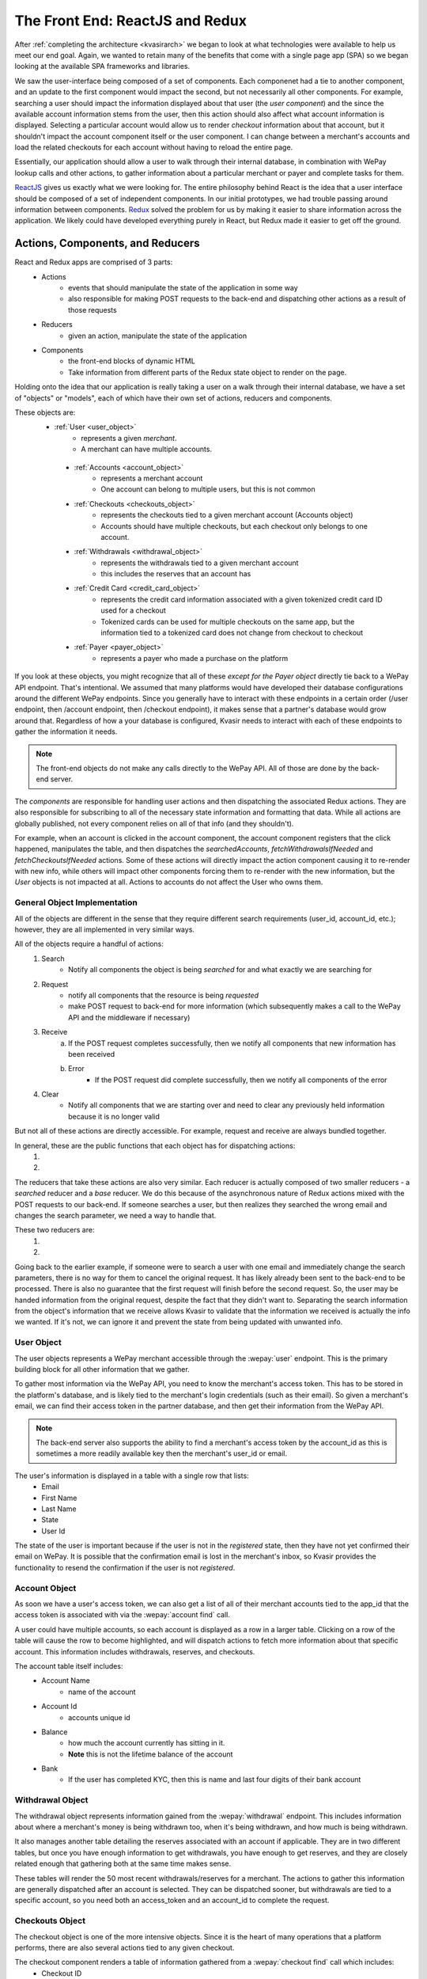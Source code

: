 .. _kvasirfrontend:

The Front End: ReactJS and Redux
=====================================
After :ref:`completing the architecture <kvasirarch>` we began to look at what technologies were available to help us meet our end goal.  Again, we wanted to retain many of the benefits that come with a single page app (SPA) so we began looking at the available SPA frameworks and libraries.

We saw the user-interface being composed of a set of components.  Each componenet had a tie to another component, and an update to the first component would impact the second, but not necessarily all other components.  For example, searching a user should impact the information displayed about that user (the *user component*) and the since the available account information stems from the user, then this action should also affect what account information is displayed.  Selecting a particular account would allow us to render *checkout* information about that account, but it shouldn't impact the account component itself or the user component.  I can change between a merchant's accounts and load the related checkouts for each account without having to reload the entire page.

Essentially, our application should allow a user to walk through their internal database, in combination with WePay lookup calls and other actions, to gather information about a particular merchant or payer and complete tasks for them.

`ReactJS <https://facebook.github.io/react/>`_ gives us exactly what we were looking for.  The entire philosophy behind React is the idea that a user interface should be composed of a set of independent components.  In our initial prototypes, we had trouble passing around information between components. `Redux <http://redux.js.org/>`_ solved the problem for us by making it easier to share information across the application.  We likely could have developed everything purely in React, but Redux made it easier to get off the ground.

Actions, Components, and Reducers
---------------------------------------
React and Redux apps are comprised of 3 parts:
    - Actions
        * events that should manipulate the state of the application in some way
        * also responsible for making POST requests to the back-end and dispatching other actions as a result of those requests
    - Reducers
        * given an action, manipulate the state of the application
    - Components
        * the front-end blocks of dynamic HTML
        * Take information from different parts of the Redux state object to render on the page.

Holding onto the idea that our application is really taking a user on a walk through their internal database, we have a set of "objects" or "models", each of which have their own set of actions, reducers and components.

These objects are:
   - :ref:`User <user_object>`
        * represents a given *merchant*.  
        * A merchant can have multiple accounts.
    
    - :ref:`Accounts <account_object>`
        * represents a merchant account
        * One account can belong to multiple users, but this is not common

    - :ref:`Checkouts <checkouts_object>`
        * represents the checkouts tied to a given merchant account (Accounts object)
        * Accounts should have multiple checkouts, but each checkout only belongs to one account.

    - :ref:`Withdrawals <withdrawal_object>`
        * represents the withdrawals tied to a given merchant account
        * this includes the reserves that an account has

    - :ref:`Credit Card <credit_card_object>`
        * represents the credit card information associated with a given tokenized credit card ID used for a checkout
        * Tokenized cards can be used for multiple checkouts on the same app, but the information tied to a tokenized card does not change from checkout to checkout

    - :ref:`Payer <payer_object>`
        * represents a payer who made a purchase on the platform

If you look at these objects, you might recognize that all of these *except for the Payer object* directly tie back to a WePay API endpoint.  That's intentional.  We assumed that many platforms would have developed their database configurations around the different WePay endpoints.  Since you generally have to interact with these endpoints in a certain order (/user endpoint, then /account endpoint, then /checkout endpoint), it makes sense that a partner's database would grow around that.  Regardless of how a your database is configured, Kvasir needs to interact with each of these endpoints to gather the information it needs.

.. note::
    The front-end objects do not make any calls directly to the WePay API.  All of those are done by the back-end server.

The *components* are responsible for handling user actions and then dispatching the associated Redux actions.  They are also responsible for subscribing to all of the necessary state information and formatting that data.  While all actions are globally published, not every component relies on all of that info (and they shouldn't).

For example, when an account is clicked in the account component, the account component registers that the click happened, manipulates the table, and then dispatches the *searchedAccounts*, *fetchWithdrawalsIfNeeded* and *fetchCheckoutsIfNeeded* actions.  Some of these actions will directly impact the action component causing it to re-render with new info, while others will impact other components forcing them to re-render with the new information, but the *User* objects is not impacted at all.  Actions to accounts do not affect the User who owns them.

General Object Implementation
~~~~~~~~~~~~~~~~~~~~~~~~~~~~~~~~~
All of the objects are different in the sense that they require different search requirements (user_id, account_id, etc.); however, they are all implemented in very similar ways.  

All of the objects require a handful of actions:
    1) Search
        - Notify all components the object is being *searched* for and what exactly we are searching for
    
    2) Request
        - notify all components that the resource is being *requested*
        - make POST request to back-end for more information (which subsequently makes a call to the WePay API and the middleware if necessary)
    
    3) Receive
        a) If the POST request completes successfully, then we notify all components that new information has been received
        b) Error
            - If the POST request did complete successfully, then we notify all components of the error
    
    4) Clear
        - Notify all components that we are starting over and need to clear any previously held information because it is no longer valid

But not all of these actions are directly accessible.  For example, request and receive are always bundled together.

In general, these are the public functions that each object has for dispatching actions:
    1) .. function:: search(id)
        
        Will cause the associated reducer to update its state with the information the user passed in order to search the object.
        
        :param id:  some unique id of the object that we just looked up.  For example, for user's this is an email address; accounts use an account_id

    2) .. function:: fetchIfNeeded(id)
        
        First checks to make sure that we have all the information that we need in order to fetch information.
        Then calls the ``fetch()`` function which will make the call to the back-end for more info.
        This will result in the dispatching of the *request* action along with *receive* or *error* depending on the result

        :param id:  some unique id of the object that we just looked up.  For example, for user's this is an email address; accounts use an account_id

The reducers that take these actions are also very similar.  
Each reducer is actually composed of two smaller reducers - a *searched* reducer and a *base* reducer. 
We do this because of the asynchronous nature of Redux actions mixed with the POST requests to our back-end.  If someone searches a user, but then realizes they searched the wrong email and changes the search parameter, we need a way to handle that.

These two reducers are:
    1) .. function:: searched(state ={}, action)
        
        When a search action fires, update the object's state with the information we used to search (account_id, user's email, etc).
    
        :param state:   The current state of searches made for the object.  The initial state is an empty object because we haven't looked anything up yet
        :param action:  the action that was fired and contains information about the search
    
    2) .. function:: base(state=defaultState, action)
        
        For all other actions other than searching, they are sent to the base reducer.
        Responsibly for modifying the information that we maintain for a given searched object
        The initial state is defined by each object but generally they all look this:
           
            >>> defaultState = {
            >>>    isFetching: false,
            >>>    info: []
            >>> }
        
        - *isFetching* tells us if we are waiting for a response
        - *info* is where the response data is stored

        :param state:   the current state of the object.  This includes the information that we requested from the Kvasir's back-end.
        :param action:  the action that was fired that contains information about the object

Going back to the earlier example, if someone were to search a user with one email and immediately change the search parameters, there is no way for them to cancel the original request.  It has likely already been sent to the back-end to be processed.  There is also no guarantee that the first request will finish before the second request.  So, the user may be handed information from the original request, despite the fact that they didn't want to.  Separating the search information from the object's information that we receive allows Kvasir to validate that the information we received is actually the info we wanted.  If it's not, we can ignore it and prevent the state from being updated with unwanted info.

.. _user_object:

User Object
~~~~~~~~~~~~
The user objects represents a WePay merchant accessible through the :wepay:`user` endpoint.
This is the primary building block for all other information that we gather.

To gather most information via the WePay API, you need to know the merchant's access token.  This has to be stored in the platform's database, and is likely tied to the merchant's login credentials (such as their email).  So given a merchant's email, we can find their access token in the partner database, and then get their information from the WePay API.

.. note::
    The back-end server also supports the ability to find a merchant's access token by the account_id as this is sometimes a more readily available key then the merchant's user_id or email.

The user's information is displayed in a table with a single row that lists:
    - Email
    - First Name
    - Last Name
    - State
    - User Id

The state of the user is important because if the user is not in the *registered* state, then they have not yet confirmed their email on WePay.  It is possible that the confirmation email is lost in the merchant's inbox, so Kvasir provides the functionality to resend the confirmation if the user is not *registered*.

.. _account_object:

Account Object
~~~~~~~~~~~~~~~~
As soon we have a user's access token, we can also get a list of all of their merchant accounts tied to the app_id that the access token is associated with via the :wepay:`account find` call.

A user could have multiple accounts, so each account is displayed as a row in a larger table. Clicking on a row of the table will cause the row to become highlighted, and will dispatch actions to fetch more information about that specific account.  This information includes withdrawals, reserves, and checkouts.

The account table itself includes:
    - Account Name
        * name of the account

    - Account Id
        * accounts unique id

    - Balance
        * how much the account currently has sitting in it.
        * **Note** this is not the lifetime balance of the account

    - Bank
        * If the user has completed KYC, then this is name and last four digits of their bank account

.. _withdrawal_object:

Withdrawal Object
~~~~~~~~~~~~~~~~~~~~~
The withdrawal object represents information gained from the :wepay:`withdrawal` endpoint. 
This includes information about where a merchant's money is being withdrawn too, when it's being withdrawn, and how much is being withdrawn.

It also manages another table detailing the reserves associated with an account if applicable. They are in two different tables, but once you have enough information to get withdrawals, you have enough to get reserves, and they are closely related enough that gathering both at the same time makes sense.

These tables will render the 50 most recent withdrawals/reserves for a merchant.  The actions to gather this information are generally dispatched after an account is selected.  They can be dispatched sooner, but withdrawals are tied to a specific account, so you need both an access_token and an account_id to complete the request.

.. _checkouts_object:

Checkouts Object
~~~~~~~~~~~~~~~~~~~
The checkout object is one of the more intensive objects.  Since it is the heart of many operations that a platform performs, there are also several actions tied to any given checkout.

The checkout component renders a table of information gathered from a :wepay:`checkout find` call which includes:
    - Checkout ID
    - Date
    - Descriptor
    - Amount
    - Gross Amount
        * the amount + any additional fees that the *payer* had to pay
        * this is an important distinction because fees can be assigned to the payer, payee, or even the app itself
    - Payer Email
    - Payer Name
    - Payment Method ID

The last column of the checkouts table is the *Refund* column.  Here, a user has the ability to issue a full or partial refund for a given checkout.  Clicking the refund button will cause a modal/overlay to appear.  The user enters in how much they want to refund and the reason for the refund.

Once the refund has been submitted, the checkout object will re-fetch the information about that checkout from the WePay API and update the appropriate row.  This gives a user instant verification that the refund went through successfully.  As soon as all funds have been refunded, the refund button disappears.

.. note::
    Refunds can fail for several reasons.  These errors are displayed in the overlay, but do not prevent the user from retrying.

The checkout action and reducer files contain all of the logic for handling refunds, which could likely be separated completely if we wanted to.  However, since a refund requires so much information from the associated checkout, and the visual components are tightly coupled, it made sense to keep them together.

The checkout component is also currently responsible for rendering the information for the :ref:`payer object <payer_object>`.  The two are closely related, and we were able to leverage the checkout's layout for the :ref:`payer object <payer_object>`.

.. note::
    This will likely change in the future.  It made sense at the time, but the payer object has grown into much more than originally intended. 

.. _credit_card_object:

Credit Card Object
~~~~~~~~~~~~~~~~~~~
The credit_card object represents information gathered by a :wepay:`credit_card` call.  One of the benefits of WePay is the ability to tokenize payment information and simply store a token instead of all the payer's info.  Storing all payer info requires a higher level of PCI compliance than just the token.

However, a platform may want to lookup information associated with a tokenized card at any point in time.  The *Payment Method ID* column in the checkout object contains the tokenized id.  Clicking on one of them (they are all hyperlinks) will dispatch actions to fetch more information about the card and render it in a table.

This table includes:
    - Credit Card Id
    - Create Time
    - Card Name
        * The type of card and the last four digits of the card

    - Owner Name
        * Name of the owner of the card

    - Expiration Date

.. _payer_object:

Payer Object
~~~~~~~~~~~~~~~~
As mentioned earlier the Payer object is the only one that doesn't tie directly back to a WePay endpoint.  This is because the WePay API does not provide any way to search by a payer's information.  All you can search by is a tokenized credit card ID.

However, if a payer comes to a platform's customer support and requests a refund, they likely don't know the token associated with their purchase.  Storing payer information falls squarely onto the platform.

The payer object follows the same design as all the other objects, however, it's associated back-end call does not communicate with WePay.  Instead, it communicates with the partner's database to receive **all** checkouts associated with the user.

We then display:
    - Checkout ID
    - Date
    - Amount
    - Account ID

This is all the information that our back-end expects from the middleware.
Selecting a checkout here will then dispatch actions to gather information about the merchant and the associated account.  A platform can't do a refund without the merchant's access token, so the account_id serves as a way for us to request that info from the partner's middleware.

Once a checkout has been selected though, it will also dispatch an action to find more information on the WePay API about *that specific checkout*.  The payer table that had all of the payer's checkout on that platform, potentially across multiple accounts, will become a single row with all of the information that you would normally get from the checkout object, but only for this particular checkout.

Again, the idea behind this application is to take a walk through the platform's database in conjunction with information stored by WePay.  No matter what path you take, you should be able to arrive at your destination and it should look familiar to all other paths.




